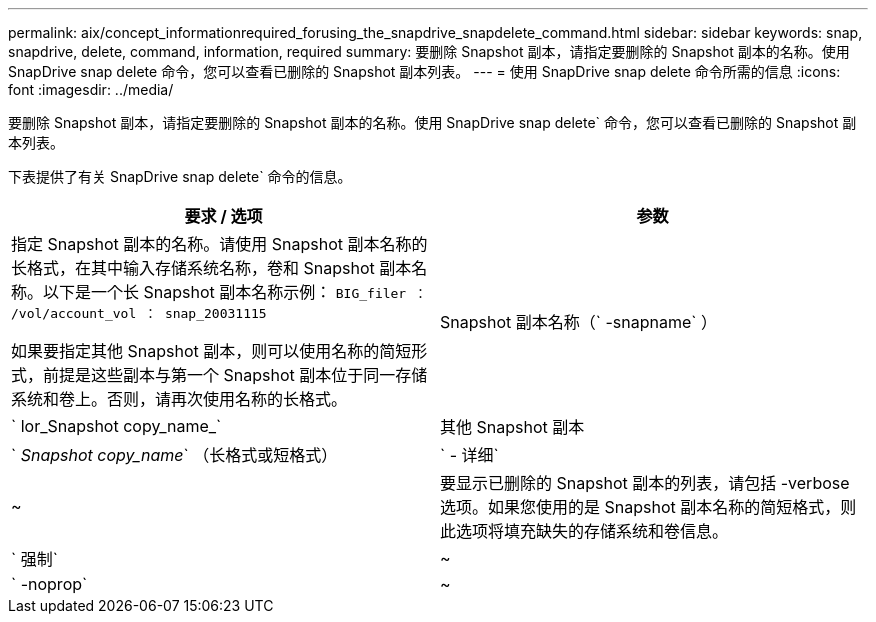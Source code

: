 ---
permalink: aix/concept_informationrequired_forusing_the_snapdrive_snapdelete_command.html 
sidebar: sidebar 
keywords: snap, snapdrive, delete, command, information, required 
summary: 要删除 Snapshot 副本，请指定要删除的 Snapshot 副本的名称。使用 SnapDrive snap delete 命令，您可以查看已删除的 Snapshot 副本列表。 
---
= 使用 SnapDrive snap delete 命令所需的信息
:icons: font
:imagesdir: ../media/


[role="lead"]
要删除 Snapshot 副本，请指定要删除的 Snapshot 副本的名称。使用 SnapDrive snap delete` 命令，您可以查看已删除的 Snapshot 副本列表。

下表提供了有关 SnapDrive snap delete` 命令的信息。

|===
| 要求 / 选项 | 参数 


 a| 
指定 Snapshot 副本的名称。请使用 Snapshot 副本名称的长格式，在其中输入存储系统名称，卷和 Snapshot 副本名称。以下是一个长 Snapshot 副本名称示例： `BIG_filer ： /vol/account_vol ： snap_20031115`

如果要指定其他 Snapshot 副本，则可以使用名称的简短形式，前提是这些副本与第一个 Snapshot 副本位于同一存储系统和卷上。否则，请再次使用名称的长格式。



 a| 
Snapshot 副本名称（` -snapname` ）
 a| 
` lor_Snapshot copy_name_`



 a| 
其他 Snapshot 副本
 a| 
` _Snapshot copy_name_` （长格式或短格式）



 a| 
` - 详细`
 a| 
~



 a| 
要显示已删除的 Snapshot 副本的列表，请包括 -verbose 选项。如果您使用的是 Snapshot 副本名称的简短格式，则此选项将填充缺失的存储系统和卷信息。



 a| 
` 强制`
 a| 
~



 a| 
` -noprop`
 a| 
~



 a| 
可选：确定是否要覆盖现有 Snapshot 副本。如果没有此选项，则如果您提供现有 Snapshot 副本的名称，此操作将暂停。提供此选项并指定现有 Snapshot 副本的名称时，系统会提示您确认是否要覆盖此 Snapshot 副本。要防止 SnapDrive for UNIX 显示提示符，请同时包含 ` -noprop` 选项。（如果要使用 ` -noprop` 选项，则必须始终包含 ` -force` 选项。）

|===
